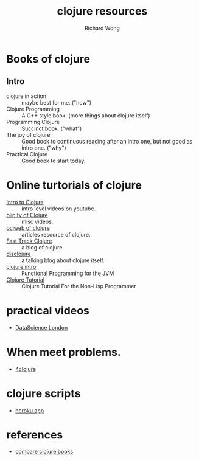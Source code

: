 # -*- mode: org -*-
# Last modified: <2013-02-28 17:25:19 Thursday by richard>
#+STARTUP: showall
#+LaTeX_CLASS: chinese-export
#+TODO: TODO(t) UNDERGOING(u) | DONE(d) CANCELED(c)
#+TITLE:   clojure resources
#+AUTHOR: Richard Wong

* Books of clojure
** Intro
   - clojure in action :: maybe best for me. ("how")
   - Clojure Programming :: A C++ style book. (more things about
        clojure itself)
   - Programming Clojure :: Succinct book. ("what")
   - The joy of clojure :: Good book to continuous reading after an
        intro one, but not good as intro one. ("why")
   - Practical Clojure :: Good book to start today.

* Online turtorials of clojure
  - [[http://www.youtube.com/watch?v%3DAoeav%255FT1ARU&feature%3DPlayList&p%3DAC43CFB134E85266&index%3D0][Intro to Clojure]] :: intro level videos on youtube.
  - [[http://clojure.blip.tv/][blip tv of Clojure]] :: misc videos.
  - [[http://java.ociweb.com/mark/clojure/article.html][ociweb of clojure]] :: articles resource of clojure.
  - [[http://fasttrackclojure.blogspot.com/][Fast Track Clojure]] :: a blog of clojure.
  - [[http://disclojure.org/][disclojure]] :: a talking blog about clojure itself.
  - [[http://java.ociweb.com/mark/clojure/article.html][clojure intro]] :: Functional Programming for the JVM
  - [[http://moxleystratton.com/clojure/clojure-tutorial-for-the-non-lisp-programmer%20][Clojure Tutorial]] :: Clojure Tutorial For the Non-Lisp Programmer


* practical videos
  - [[http://datasciencelondon.org/practical-magic-clojure-for-data-scientists-bruce-durling-cto-mastodon-c/][DataScience London]]

* When meet problems.
  - [[http://www.4clojure.com/problems][4clojure]]

* clojure scripts
  - [[http://himera.herokuapp.com/index.html][heroku app]]

* references
  - [[http://stackoverflow.com/questions/2578837/comparing-clojure-books][compare clojure books]]
